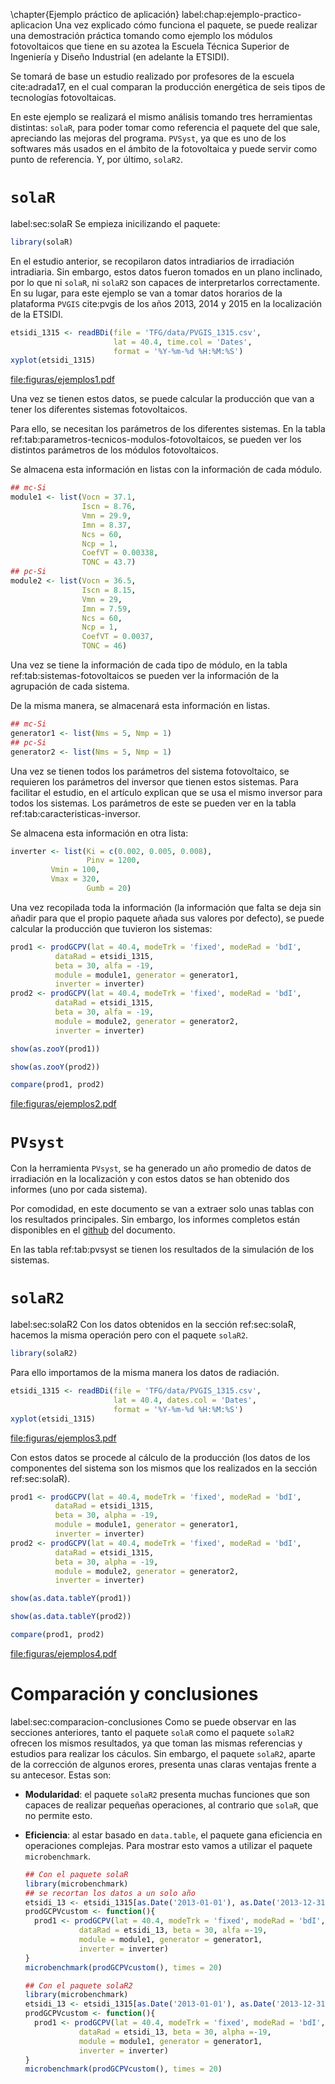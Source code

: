 #+PROPERTY: header-args: :results output :exports both
\chapter{Ejemplo práctico de aplicación}
label:chap:ejemplo-practico-aplicacion
Una vez explicado cómo funciona el paquete, se puede realizar una demostración práctica tomando como ejemplo los módulos fotovoltaicos que tiene en su azotea la Escuela Técnica Superior de Ingeniería y Diseño Industrial (en adelante la ETSIDI).

Se tomará de base un estudio realizado por profesores de la escuela cite:adrada17, en el cual comparan la producción energética de seis tipos de tecnologías fotovoltaicas.

En este ejemplo se realizará el mismo análisis tomando tres herramientas distintas: =solaR=, para poder tomar como referencia el paquete del que sale, apreciando las mejoras del programa. =PVSyst=, ya que es uno de los softwares más usados en el ámbito de la fotovoltaica y puede servir como punto de referencia. Y, por último, =solaR2=.

* =solaR=
label:sec:solaR
Se empieza inicilizando el paquete:
#+begin_src R :session solaR
  library(solaR)
#+end_src

En el estudio anterior, se recopilaron datos intradiarios de irradiación intradiaria. Sin embargo, estos datos fueron tomados en un plano inclinado, por lo que ni =solaR=, ni =solaR2= son capaces de interpretarlos correctamente. En su lugar, para este ejemplo se van a tomar datos horarios de la plataforma =PVGIS= cite:pvgis de los años 2013, 2014 y 2015 en la localización de la ETSIDI.
#+begin_src R :session solaR :results graphics output :file "TFG/figuras/ejemplos1.pdf" :width 8 :height 6
etsidi_1315 <- readBDi(file = 'TFG/data/PVGIS_1315.csv',
                       lat = 40.4, time.col = 'Dates',
                       format = '%Y-%m-%d %H:%M:%S')
xyplot(etsidi_1315)
#+end_src
#+ATTR_LATEX: :width 0.7\textwidth
#+CAPTION: Representación gráfica de un objeto =Meteo= formado con la información meteorológica de la azotea de la ETSIDI entre los años 2013 y 2015 (información horaria).
file:figuras/ejemplos1.pdf

Una vez se tienen estos datos, se puede calcular la producción que van a tener los diferentes sistemas fotovoltaicos.

Para ello, se necesitan los parámetros de los diferentes sistemas. En la tabla ref:tab:parametros-tecnicos-modulos-fotovoltaicos, se pueden ver los distintos parámetros de los módulos fotovoltaicos.
#+begin_export latex
\begin{center}
{\scriptsize }%
\begin{table}[]
{\scriptsize \caption{Parámetros técnicos de diferentes tipos de células solares.\label{tab:parametros-tecnicos-modulos-fotovoltaicos}}}
\centering{}{\scriptsize }\begin{tabular}{>{\centering}m{5cm} *{2}{>{\centering}m{2cm}}}
\toprule 
{\scriptsize \textbf{Parámetros Técnicos}} & {\scriptsize \textbf{mc-Si}} & {\scriptsize \textbf{pc-Si}}\tabularnewline
\midrule
{\scriptsize Potencia se salida (Wp)} & {\scriptsize 250} & {\scriptsize 220}\tabularnewline
{\scriptsize Voltaje en $P_{max}$ (Vmp)} & {\scriptsize 29.9} & {\scriptsize 29.0}\tabularnewline
{\scriptsize Corriente en $P_{max}$ (Imp)} & {\scriptsize 8.37} & {\scriptsize 7.59}\tabularnewline
{\scriptsize Voltaje en circuito abierto (Voc)} & {\scriptsize 37.1} & {\scriptsize 36.5}\tabularnewline
{\scriptsize Corriente en cortocircuito (Isc)} & {\scriptsize 8.76} & {\scriptsize 8.15}\tabularnewline
{\scriptsize Eficiencia del módulo (\%)} & {\scriptsize 15.5} & {\scriptsize 14.4} \tabularnewline
{\scriptsize $\alpha_{Isc}$ (\%/K)} & {\scriptsize 0.0043} & {\scriptsize 0.06} \tabularnewline
{\scriptsize $\beta_{Voc}$ (\%/K)} & {\scriptsize -0.338} & {\scriptsize -0.37}\tabularnewline
{\scriptsize $\gamma_{Pmpp}$ (\%/K)} & {\scriptsize -0.469} & {\scriptsize -0.45}\tabularnewline
{\scriptsize Temperatura NOC (ºC)} & {\scriptsize 43.7} & {\scriptsize 46}\tabularnewline
\bottomrule
\end{tabular}
\end{table}
\end{center}
#+end_export
Se almacena esta información en listas con la información de cada módulo.

#+begin_src R :session solaR
## mc-Si
module1 <- list(Vocn = 37.1,
                Iscn = 8.76,
                Vmn = 29.9,
                Imn = 8.37,
                Ncs = 60,
                Ncp = 1,
                CoefVT = 0.00338,
                TONC = 43.7)
## pc-Si
module2 <- list(Vocn = 36.5,
                Iscn = 8.15,
                Vmn = 29,
                Imn = 7.59,
                Ncs = 60,
                Ncp = 1,
                CoefVT = 0.0037,
                TONC = 46)
#+end_src

Una vez se tiene la información de cada tipo de módulo, en la tabla ref:tab:sistemas-fotovoltaicos se pueden ver la información de la agrupación de cada sistema.
#+begin_export latex
\begin{center}
{\footnotesize }%
\begin{table}[h]
{\scriptsize \caption{Sistemas fotovoltaicos.\label{tab:sistemas-fotovoltaicos}}}
\centering{}{\scriptsize }\begin{tabular}{*{7}{>{\centering}m{1.85cm}}}
\toprule 
{\scriptsize \textbf{Sistema}} & {\scriptsize \textbf{Tecnología}} & {\scriptsize \textbf{Año de Fabricación}} & {\scriptsize \textbf{Módulos en Serie}} & {\scriptsize \textbf{Módulos en Paralelo}} & {\scriptsize \textbf{Potencia del Sistema STC ($Wp_{STC}$)}} & {\scriptsize \textbf{Tamaño ($m^2$)}}\tabularnewline
\midrule
{\scriptsize 1} & {\scriptsize mc-Si} & {\scriptsize 2012} & {\scriptsize 5} & {\scriptsize 1} & {\scriptsize 1250} & {\scriptsize 8}\tabularnewline
{\scriptsize 2} & {\scriptsize pc-Si} & {\scriptsize 2009} & {\scriptsize 5} & {\scriptsize 1} & {\scriptsize 1100} & {\scriptsize 8.2}\tabularnewline
\bottomrule
\end{tabular}
\end{table}
\end{center}
#+end_export
De la misma manera, se almacenará esta información en listas.

#+begin_src R :session solaR
## mc-Si
generator1 <- list(Nms = 5, Nmp = 1)
## pc-Si
generator2 <- list(Nms = 5, Nmp = 1)
#+end_src

Una vez se tienen todos los parámetros del sistema fotovoltaico, se requieren los parámetros del inversor que tienen estos sistemas. Para facilitar el estudio, en el artículo explican que se usa el mismo inversor para todos los sistemas. Los parámetros de este se pueden ver en la tabla ref:tab:caracteristicas-inversor. 
#+begin_export latex
\begin{center}
{\footnotesize }%
\begin{table}
{\scriptsize \caption{Carácteristicas del inversor.\label{tab:caracteristicas-inversor}}}
\centering{}{\scriptsize }\begin{tabular}{*{2}{>{\centering}m{5cm}}}
\toprule 
{\scriptsize \textbf{Inversor}} & {\scriptsize \textbf{SMA Sunny Boy-1200}} \tabularnewline
\midrule
{\scriptsize Potencia máxima DC} & {\scriptsize 1320 W} \tabularnewline
{\scriptsize Corriente máxima DC} & {\scriptsize 12.6 A} \tabularnewline
{\scriptsize Tensión máxima DC} & {\scriptsize 400 V} \tabularnewline
{\scriptsize Rango de tensión fotovoltaica (mpp)} & {\scriptsize 100-320 V} \tabularnewline
{\scriptsize Potencia máxima DC} & {\scriptsize 1320 W} \tabularnewline
{\scriptsize Potencia nominal de salida} & {\scriptsize 1200 W} \tabularnewline
{\scriptsize Maxima potencia aparente} & {\scriptsize 1200 VA} \tabularnewline
{\scriptsize Corriente máxima AC} & {\scriptsize 6.1 A}\tabularnewline
{\scriptsize Eficiencia} & {\scriptsize 92.1\%} \tabularnewline
\bottomrule
\end{tabular}
\end{table}
\end{center}
#+end_export
#+begin_export latex
\FloatBarrier
#+end_export

Se almacena esta información en otra lista:
#+begin_src R :session solaR
  inverter <- list(Ki = c(0.002, 0.005, 0.008),
                   Pinv = 1200,
		   Vmin = 100,
		   Vmax = 320,
                   Gumb = 20)
#+end_src

Una vez recopilada toda la información (la información que falta se deja sin añadir para que el propio paquete añada sus valores por defecto), se puede calcular la producción que tuvieron los sistemas:

#+begin_src R :session solaR
prod1 <- prodGCPV(lat = 40.4, modeTrk = 'fixed', modeRad = 'bdI',
		  dataRad = etsidi_1315,
		  beta = 30, alfa = -19, 
		  module = module1, generator = generator1,
		  inverter = inverter)
prod2 <- prodGCPV(lat = 40.4, modeTrk = 'fixed', modeRad = 'bdI',
		  dataRad = etsidi_1315,
		  beta = 30, alfa = -19, 
		  module = module2, generator = generator2,
		  inverter = inverter)

#+end_src
#+begin_src R :session solaR
show(as.zooY(prod1))
#+end_src
#+begin_src R :session solaR
show(as.zooY(prod2))
#+end_src
#+begin_src R :session solaR :results graphics :file "TFG/figuras/ejemplos2.pdf" :width 6 :height 4.5
compare(prod1, prod2)
#+end_src
#+ATTR_LATEX: :width 0.7\textwidth
#+CAPTION: Comparación gráfica entre las productividades de los sistemas.
file:figuras/ejemplos2.pdf


* =PVsyst=
Con la herramienta =PVsyst=, se ha generado un año promedio de datos de irradiación en la localización y con estos datos se han obtenido dos informes (uno por cada sistema).

Por comodidad, en este documento se van a extraer solo unas tablas con los resultados principales. Sin embargo, los informes completos están disponibles en el [[https://github.com/solarization/TFG_Francisco_Delgado_Lopez][github]] del documento.

En las tabla ref:tab:pvsyst se tienen los resultados de la simulación de los sistemas.
#+begin_export latex
\begin{center}
{\footnotesize }%
\begin{table}[H]
{\scriptsize \caption{Energía media mensual estimada por \texttt{PVSyst} en $KWh$.\label{tab:pvsyst}}}
\centering{}{\scriptsize }\begin{tabular}{*{3}{>{\centering}m{2cm}}}
\toprule 
{\scriptsize} & {\scriptsize \textbf{$E_{AC}$}} & {\scriptsize \textbf{$Y_f$}}\tabularnewline
\midrule
{\scriptsize \textbf{mc-Si}} & {\scriptsize 1704.2} & {\scriptsize 1363}\tabularnewline
{\scriptsize \textbf{pc-Si}} & {\scriptsize 1464.5} & {\scriptsize 1331}\tabularnewline
\bottomrule
\end{tabular}
\end{table}
\end{center}
#+end_export


* =solaR2=
label:sec:solaR2
Con los datos obtenidos en la sección ref:sec:solaR, hacemos la misma operación pero con el paquete =solaR2=.
#+begin_src R :session solaR :exports none
save(module1, module2, generator1,
     generator2, inverter,
     file = 'TFG/data/ejemplos.RData')
#+end_src
#+begin_src R :session solaR2
library(solaR2)
#+end_src

Para ello importamos de la misma manera los datos de radiación.
#+begin_src R :session solaR2 :results graphics output :file "TFG/figuras/ejemplos3.pdf" :width 8 :height 6
etsidi_1315 <- readBDi(file = 'TFG/data/PVGIS_1315.csv',
                       lat = 40.4, dates.col = 'Dates',
                       format = '%Y-%m-%d %H:%M:%S')
xyplot(etsidi_1315)
#+end_src
#+ATTR_LATEX: :width 0.7\textwidth
#+CAPTION: Representación gráfica de un objeto =Meteo= formado con la información meteorológica de la azotea de la ETSIDI entre los años 2013 y 2015 (horaria).
file:figuras/ejemplos3.pdf
#+begin_src R :session solaR2 :exports none
  load('TFG/data/ejemplos.RData')
#+end_src

Con estos datos se procede al cálculo de la producción (los datos de los componentes del sistema son los mismos que los realizados en la sección ref:sec:solaR).

#+begin_src R :session solaR2
prod1 <- prodGCPV(lat = 40.4, modeTrk = 'fixed', modeRad = 'bdI',
		  dataRad = etsidi_1315,
		  beta = 30, alpha = -19, 
		  module = module1, generator = generator1,
		  inverter = inverter)
prod2 <- prodGCPV(lat = 40.4, modeTrk = 'fixed', modeRad = 'bdI',
		  dataRad = etsidi_1315,
		  beta = 30, alpha = -19, 
		  module = module2, generator = generator2,
		  inverter = inverter)
#+end_src
#+begin_src R :session solaR2
show(as.data.tableY(prod1))
#+end_src
#+begin_src R :session solaR2
show(as.data.tableY(prod2))
#+end_src
#+begin_src R :session solaR2 :results graphics output :file "TFG/figuras/ejemplos4.pdf" :width 6 :height 4.5
compare(prod1, prod2)
#+end_src
#+ATTR_LATEX: :width 0.7\textwidth
#+CAPTION: Comparación gráfica entre las productividades de los sistemas.
file:figuras/ejemplos4.pdf


* Comparación y conclusiones
label:sec:comparacion-conclusiones
Como se puede observar en las secciones anteriores, tanto el paquete =solaR= como el paquete =solaR2= ofrecen los mismos resultados, ya que toman las mismas referencias y estudios para realizar los cáculos. Sin embargo, el paquete =solaR2=, aparte de la corrección de algunos erores, presenta unas claras ventajas frente a su antecesor. Estas son:
- *Modularidad*: el paquete =solaR2= presenta muchas funciones que son capaces de realizar pequeñas operaciones, al contrario que =solaR=, que no permite esto.
- *Eficiencia*: al estar basado en =data.table=, el paquete gana eficiencia en operaciones complejas. Para mostrar esto vamos a utilizar el paquete =microbenchmark=.
  #+begin_src R :session solaR
  ## Con el paquete solaR
  library(microbenchmark)
  ## se recortan los datos a un solo año
  etsidi_13 <- etsidi_1315[as.Date('2013-01-01'), as.Date('2013-12-31')]
  prodGCPVcustom <- function(){  
    prod1 <- prodGCPV(lat = 40.4, modeTrk = 'fixed', modeRad = 'bdI',
		      dataRad = etsidi_13, beta = 30, alfa =-19,
		      module = module1, generator = generator1,
		      inverter = inverter)
  }
  microbenchmark(prodGCPVcustom(), times = 20)
  #+end_src
  #+begin_src R :session solaR2
  ## Con el paquete solaR2
  library(microbenchmark)
  etsidi_13 <- etsidi_1315[as.Date('2013-01-01'), as.Date('2013-12-31')]
  prodGCPVcustom <- function(){  
    prod1 <- prodGCPV(lat = 40.4, modeTrk = 'fixed', modeRad = 'bdI',
		      dataRad = etsidi_13, beta = 30, alpha =-19,
		      module = module1, generator = generator1,
		      inverter = inverter)
  }
  microbenchmark(prodGCPVcustom(), times = 20)
  #+end_src
  
